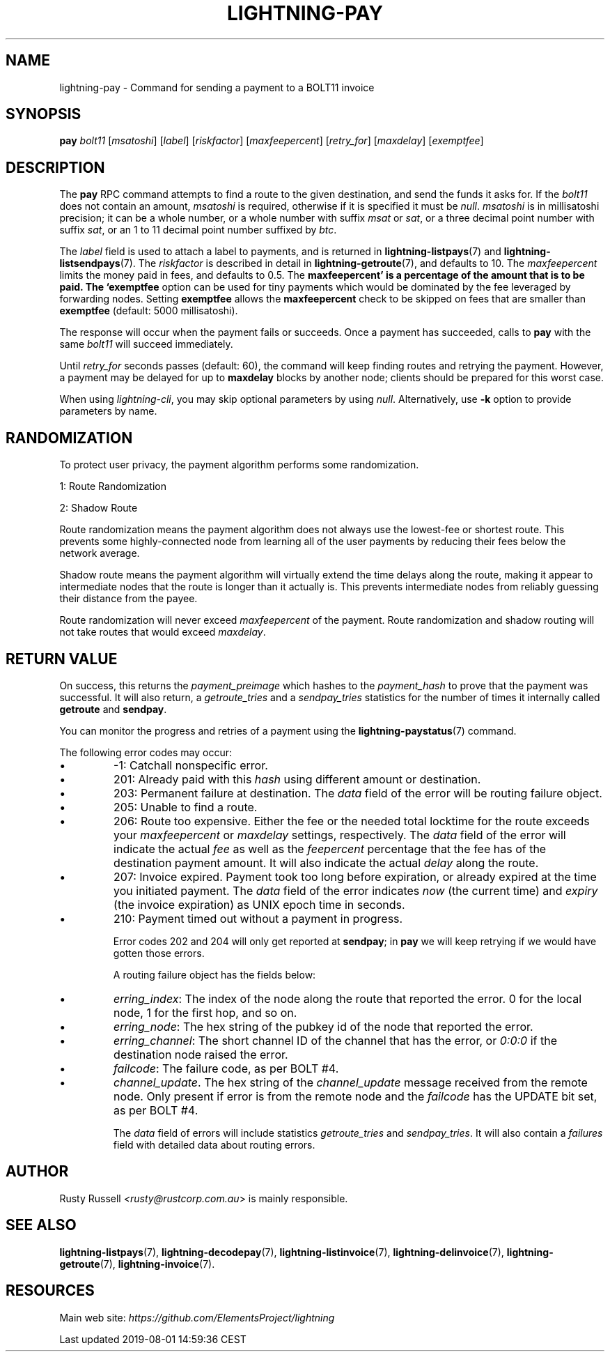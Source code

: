 .TH "LIGHTNING-PAY" "7" "" "" "lightning-pay"
.SH NAME
lightning-pay - Command for sending a payment to a BOLT11 invoice
.SH SYNOPSIS

\fBpay\fR \fIbolt11\fR [\fImsatoshi\fR] [\fIlabel\fR] [\fIriskfactor\fR]
[\fImaxfeepercent\fR] [\fIretry_for\fR] [\fImaxdelay\fR] [\fIexemptfee\fR]

.SH DESCRIPTION

The \fBpay\fR RPC command attempts to find a route to the given
destination, and send the funds it asks for\. If the \fIbolt11\fR does not
contain an amount, \fImsatoshi\fR is required, otherwise if it is specified
it must be \fInull\fR\. \fImsatoshi\fR is in millisatoshi precision; it can be a
whole number, or a whole number with suffix \fImsat\fR or \fIsat\fR, or a three
decimal point number with suffix \fIsat\fR, or an 1 to 11 decimal point
number suffixed by \fIbtc\fR\.


The \fIlabel\fR field is used to attach a label to payments, and is returned
in \fBlightning-listpays\fR(7) and \fBlightning-listsendpays\fR(7)\. The \fIriskfactor\fR
is described in detail in \fBlightning-getroute\fR(7), and defaults to 10\. The
\fImaxfeepercent\fR limits the money paid in fees, and defaults to 0\.5\. The
\fBmaxfeepercent' is a percentage of the amount that is to be paid. The `exemptfee\fR
option can be used for tiny payments which would be dominated by the fee
leveraged by forwarding nodes\. Setting \fBexemptfee\fR allows the
\fBmaxfeepercent\fR check to be skipped on fees that are smaller than
\fBexemptfee\fR (default: 5000 millisatoshi)\.


The response will occur when the payment fails or succeeds\. Once a
payment has succeeded, calls to \fBpay\fR with the same \fIbolt11\fR will
succeed immediately\.


Until \fIretry_for\fR seconds passes (default: 60), the command will keep
finding routes and retrying the payment\. However, a payment may be
delayed for up to \fBmaxdelay\fR blocks by another node; clients should be
prepared for this worst case\.


When using \fIlightning-cli\fR, you may skip optional parameters by using
\fInull\fR\. Alternatively, use \fB-k\fR option to provide parameters by name\.

.SH RANDOMIZATION

To protect user privacy, the payment algorithm performs some
randomization\.


1: Route Randomization


2: Shadow Route


Route randomization means the payment algorithm does not always use the
lowest-fee or shortest route\. This prevents some highly-connected node
from learning all of the user payments by reducing their fees below the
network average\.


Shadow route means the payment algorithm will virtually extend the time
delays along the route, making it appear to intermediate nodes that the
route is longer than it actually is\. This prevents intermediate nodes
from reliably guessing their distance from the payee\.


Route randomization will never exceed \fImaxfeepercent\fR of the payment\.
Route randomization and shadow routing will not take routes that would
exceed \fImaxdelay\fR\.

.SH RETURN VALUE

On success, this returns the \fIpayment_preimage\fR which hashes to the
\fIpayment_hash\fR to prove that the payment was successful\. It will also
return, a \fIgetroute_tries\fR and a \fIsendpay_tries\fR statistics for the
number of times it internally called \fBgetroute\fR and \fBsendpay\fR\.


You can monitor the progress and retries of a payment using the
\fBlightning-paystatus\fR(7) command\.


The following error codes may occur:

.IP \[bu]
-1: Catchall nonspecific error\.
.IP \[bu]
201: Already paid with this \fIhash\fR using different amount or
destination\.
.IP \[bu]
203: Permanent failure at destination\. The \fIdata\fR field of the error
will be routing failure object\.
.IP \[bu]
205: Unable to find a route\.
.IP \[bu]
206: Route too expensive\. Either the fee or the needed total
locktime for the route exceeds your \fImaxfeepercent\fR or \fImaxdelay\fR
settings, respectively\. The \fIdata\fR field of the error will indicate
the actual \fIfee\fR as well as the \fIfeepercent\fR percentage that the fee
has of the destination payment amount\. It will also indicate the
actual \fIdelay\fR along the route\.
.IP \[bu]
207: Invoice expired\. Payment took too long before expiration, or
already expired at the time you initiated payment\. The \fIdata\fR field
of the error indicates \fInow\fR (the current time) and \fIexpiry\fR (the
invoice expiration) as UNIX epoch time in seconds\.
.IP \[bu]
210: Payment timed out without a payment in progress\.


Error codes 202 and 204 will only get reported at \fBsendpay\fR; in
\fBpay\fR we will keep retrying if we would have gotten those errors\.


A routing failure object has the fields below:

.IP \[bu]
\fIerring_index\fR: The index of the node along the route that reported
the error\. 0 for the local node, 1 for the first hop, and so on\.
.IP \[bu]
\fIerring_node\fR: The hex string of the pubkey id of the node that
reported the error\.
.IP \[bu]
\fIerring_channel\fR: The short channel ID of the channel that has the
error, or \fI0:0:0\fR if the destination node raised the error\.
.IP \[bu]
\fIfailcode\fR: The failure code, as per BOLT #4\.
.IP \[bu]
\fIchannel_update\fR\. The hex string of the \fIchannel_update\fR message
received from the remote node\. Only present if error is from the
remote node and the \fIfailcode\fR has the UPDATE bit set, as per BOLT #4\.


The \fIdata\fR field of errors will include statistics \fIgetroute_tries\fR and
\fIsendpay_tries\fR\. It will also contain a \fIfailures\fR field with detailed
data about routing errors\.

.SH AUTHOR

Rusty Russell \fI<rusty@rustcorp.com.au\fR> is mainly responsible\.

.SH SEE ALSO

\fBlightning-listpays\fR(7), \fBlightning-decodepay\fR(7), \fBlightning-listinvoice\fR(7),
\fBlightning-delinvoice\fR(7), \fBlightning-getroute\fR(7), \fBlightning-invoice\fR(7)\.

.SH RESOURCES

Main web site: \fIhttps://github.com/ElementsProject/lightning\fR

.HL

Last updated 2019-08-01 14:59:36 CEST

